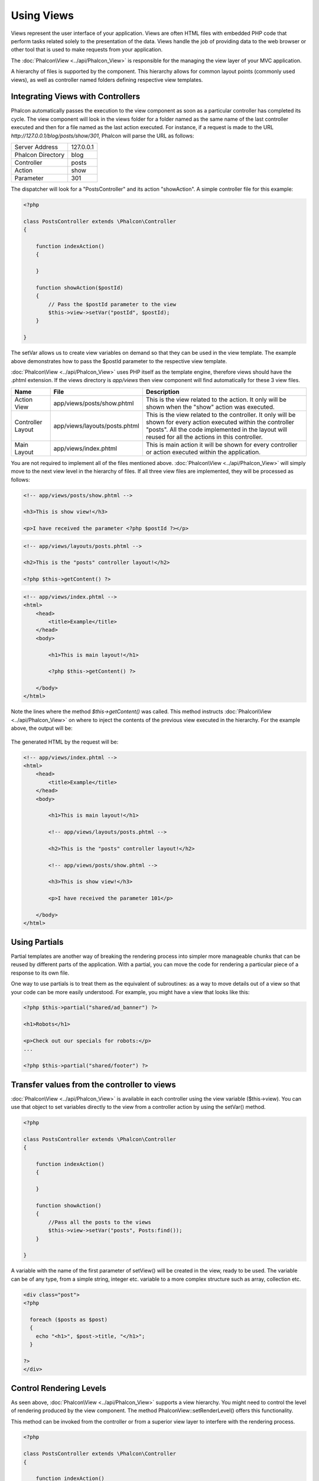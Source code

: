 Using Views
===========
Views represent the user interface of your application. Views are often HTML files with embedded PHP code that perform tasks related solely to the presentation of the data. Views handle the job of providing data to the web browser or other tool that is used to make requests from your application. 

The :doc:`Phalcon\View <../api/Phalcon_View>` is responsible for the managing the view layer of your MVC application.

A hierarchy of files is supported by the component. This hierarchy allows for common layout points (commonly used views), as well as controller named folders defining respective view templates.

Integrating Views with Controllers
----------------------------------
Phalcon automatically passes the execution to the view component as soon as a particular controller has completed its cycle. The view component will look in the views folder for a folder named as the same name of the last controller executed and then for a file named as the last action executed. For instance, if a request is made to the URL *http://127.0.0.1/blog/posts/show/301*, Phalcon will parse the URL as follows: 

+-------------------+-----------+
| Server Address    | 127.0.0.1 | 
+-------------------+-----------+
| Phalcon Directory | blog      | 
+-------------------+-----------+
| Controller        | posts     | 
+-------------------+-----------+
| Action            | show      | 
+-------------------+-----------+
| Parameter         | 301       | 
+-------------------+-----------+

The dispatcher will look for a "PostsController" and its action "showAction". A simple controller file for this example:

.. code-block:: php

    <?php
    
    class PostsController extends \Phalcon\Controller
    {
    
        function indexAction()
        {

        }

        function showAction($postId)
        {
            // Pass the $postId parameter to the view
            $this->view->setVar("postId", $postId);
        }
    
    }

The setVar allows us to create view variables on demand so that they can be used in the view template. The example above demonstrates how to pass the $postId parameter to the respective view template. 

:doc:`Phalcon\View <../api/Phalcon_View>` uses PHP itself as the template engine, therefore views should have the .phtml extension. If the views directory is  *app/views* then view component will find automatically for these 3 view files.

+-------------------+-------------------------------+-----------------------------------------------------------------------------------------------------------------------------------------------------------------------------------------------------------------------+
| Name              | File                          | Description                                                                                                                                                                                                           | 
+===================+===============================+=======================================================================================================================================================================================================================+
| Action View       | app/views/posts/show.phtml    | This is the view related to the action. It only will be shown when the "show" action was executed.                                                                                                                    | 
+-------------------+-------------------------------+-----------------------------------------------------------------------------------------------------------------------------------------------------------------------------------------------------------------------+
| Controller Layout | app/views/layouts/posts.phtml | This is the view related to the controller. It only will be shown for every action executed within the controller "posts". All the code implemented in the layout will reused for all the actions in this controller. | 
+-------------------+-------------------------------+-----------------------------------------------------------------------------------------------------------------------------------------------------------------------------------------------------------------------+
| Main Layout       | app/views/index.phtml         | This is main action it will be shown for every controller or action executed within the application.                                                                                                                  | 
+-------------------+-------------------------------+-----------------------------------------------------------------------------------------------------------------------------------------------------------------------------------------------------------------------+

You are not required to implement all of the files mentioned above. :doc:`Phalcon\View <../api/Phalcon_View>` will simply move to the next view level in the hierarchy of files. If all three view files are implemented, they will be processed as follows:

.. code-block:: html+php

    <!-- app/views/posts/show.phtml -->
    
    <h3>This is show view!</h3>
    
    <p>I have received the parameter <?php $postId ?></p>

.. code-block:: html+php

    <!-- app/views/layouts/posts.phtml -->
    
    <h2>This is the "posts" controller layout!</h2>
    
    <?php $this->getContent() ?>

.. code-block:: html+php

    <!-- app/views/index.phtml -->
    <html>
        <head>
            <title>Example</title>
        </head>
        <body>

            <h1>This is main layout!</h1>

            <?php $this->getContent() ?>

        </body>
    </html>

Note the lines where the method *$this->getContent()* was called. This method instructs :doc:`Phalcon\View <../api/Phalcon_View>` on where to inject the contents of the previous view executed in the hierarchy. For the example above, the output will be:

.. figure:: ../_static/img/views-1.png
   :align: center

The generated HTML by the request will be:

.. code-block:: html+php

    <!-- app/views/index.phtml -->
    <html>
        <head>
            <title>Example</title>
        </head>
        <body>

            <h1>This is main layout!</h1>

            <!-- app/views/layouts/posts.phtml -->

            <h2>This is the "posts" controller layout!</h2>

            <!-- app/views/posts/show.phtml -->

            <h3>This is show view!</h3>

            <p>I have received the parameter 101</p>

        </body>
    </html>

Using Partials
--------------
Partial templates are another way of breaking the rendering process into simpler more manageable chunks that can be reused by different parts of the application. With a partial, you can move the code for rendering a particular piece of a response to its own file. 

One way to use partials is to treat them as the equivalent of subroutines: as a way to move details out of a view so that your code can be more easily understood. For example, you might have a view that looks like this: 

.. code-block:: html+php

    <?php $this->partial("shared/ad_banner") ?>
    
    <h1>Robots</h1>
    
    <p>Check out our specials for robots:</p>
    ...
    
    <?php $this->partial("shared/footer") ?>


Transfer values from the controller to views
--------------------------------------------
:doc:`Phalcon\View <../api/Phalcon_View>` is available in each controller using the view variable ($this->view). You can use that object to set variables directly to the view from a controller action by using the setVar() method.

.. code-block:: php

    <?php
    
    class PostsController extends \Phalcon\Controller
    {
    
        function indexAction()
        {

        }

        function showAction()
        {
            //Pass all the posts to the views
            $this->view->setVar("posts", Posts:find());
        }
    
    }

A variable with the name of the first parameter of setView() will be created in the view, ready to be used. The variable can be of any type, from a simple string, integer etc. variable to a more complex structure such as array, collection etc.

.. code-block:: html+php

    <div class="post">
    <?php
    
      foreach ($posts as $post)
      {
        echo "<h1>", $post->title, "</h1>";
      }
    
    ?>
    </div>

Control Rendering Levels
------------------------
As seen above, :doc:`Phalcon\View <../api/Phalcon_View>` supports a view hierarchy. You might need to control the level of rendering produced by the view component. The method \Phalcon\View::setRenderLevel() offers this functionality.

This method can be invoked from the controller or from a superior view layer to interfere with the rendering process.

.. code-block:: php

    <?php
    
    class PostsController extends \Phalcon\Controller
    {
    
        function indexAction()
        {

        }

        function findAction()
        {

            // This is an Ajax response so don't generate any kind of view
            $this->view->setRenderLevel(\Phalcon\View::LEVEL_NO_RENDER);

            //...
        }

        function showAction($postId)
        {
            // Shows only the view related to the action
            $this->view->setRenderLevel(\Phalcon\View::LEVEL_ACTION_VIEW);
        }
    
    }

The available render levels are:

+-----------------------+--------------------------------------------------------------------------+
| Class Constant        | Description                                                              | 
+=======================+==========================================================================+
| LEVEL_NO_RENDER       | Indicates to avoid generating any kind of presentation.                  | 
+-----------------------+--------------------------------------------------------------------------+
| LEVEL_ACTION_VIEW     | Generates the presentation to the view associated to the action.         | 
+-----------------------+--------------------------------------------------------------------------+
| LEVEL_BEFORE_TEMPLATE | Generates presentation templates prior to the controller layout.         | 
+-----------------------+--------------------------------------------------------------------------+
| LEVEL_LAYOUT          | Generates the presentation to the controller layout.                     | 
+-----------------------+--------------------------------------------------------------------------+
| LEVEL_AFTER_TEMPLATE  | Generates the presentation to the templates after the controller layout. | 
+-----------------------+--------------------------------------------------------------------------+
| LEVEL_MAIN_LAYOUT     | Generates the presentation to the main layout. File views/index.phtml    | 
+-----------------------+--------------------------------------------------------------------------+


Using models in the view layer
------------------------------
Application models are always available at the view layer. The :doc:`\Phalcon\Loader <../api/Phalcon_Loader>` will instantiate them at runtime automatically:

.. code-block:: html+php

    <div class="categories">
    <?php
    
    foreach (Catergories::find("status = 1") as $category) {
       echo "<span class='category'>", $category->name, "</span>";
    }
    
    ?>
    </div>

Although you may perform model manipulation operations such as insert() or update() in the view layer, it is not recommended since it is not possible to forward the execution flow to another controller in the case of an error or an exception. 

Picking Views
-------------
As mentioned above, when :doc:`Phalcon\View <../api/Phalcon_View>` is managed by :doc:`Phalcon\Controller\Front <../api/Phalcon_Controller_Front>` the view rendered is the one related with the last controller and action executed. You could override this by using the Phalcon\View::pick() method:

.. code-block:: php

    <?php
    
    class ProductsController extends \Phalcon\Controller
    {
    
        function listAction()
        {
            // Pick "views-dir/products/search" as view to render
            $this->view->pick("products/search");
        }
    
    }


Caching View Fragments
^^^^^^^^^^^^^^^^^^^^^^
Sometimes when you develop dynamic websites and some areas of them are not updated very often, the output is exactly the same between requests. :doc:`\Phalcon\View <../api/Phalcon_View>` offers caching a part or the whole rendered output to increase performance.

:doc:`Phalcon\View <../api/Phalcon_View>` integrates with :doc:`Phalcon\Cache <../api/Phalcon_Cache>` to provide an easier way to cache output fragments. You could manually set the cache handler or set a global handler:

.. code-block:: php

    <?php
    
    class PostsController extends \Phalcon\Controller
    {
    
        function initialize()
        {

            // Cache data for one day by default
            $frontendOptions = array(
                "lifetime" => 86400
            );

            // File cache settings
            $backendOptions = array(
                "cacheDir" => "../app/cache/"
            );

            // Create a memcached cache
            $cache = \Phalcon\Cache::factory(
                "Output", 
                "Memcached", 
                $frontendOptions, 
                $backendOptions
            );

            // Set the cache to the view component
            $this->view->setCache($cache);
        }

        function showAction()
        {
            //Cache the view using the default settings
            $this->view->cache(true);
        }

        function showArticleAction()
        {
            // Cache this view for 1 hour
            $this->view->cache(array("lifetime" => 3600));
        }

        function resumeAction()
        {
            //Cache this view for 1 day with the key "resume-cache"
            $this->view->cache(
                array(
                    "lifetime" => 86400, 
                    "key"      => "resume-cache",
                )
            );
        }
    
    }

In the above example, a cache backend was instantiated in the initialize() method of the current controller. You can set the cache initialization options in your configuration file so that they can be easily accessed when needed: 

.. code-block:: ini

    [views]
    cache.adapter  = "File"
    cache.cacheDir = "cacheDir"
    cache.lifetime = 86400

Template Engines
----------------
From version 0.4.0 onwards, :doc:`Phalcon\View <../api/Phalcon_View>` allows you to use other template engines instead of plain PHP. This helps developers to create and design views with less effort. The Mustache_ and Twig_ template engines are supported.

Using a different template engine, usually requires complex text parsing using external PHP libraries in order to generate the final output for the user. This usually increases the number of resources that your application is using.

If an external template engine is used, :doc:`Phalcon\View <../api/Phalcon_View>` provides exactly the same view hierarchy and it's still possible to access the API inside these templates.

Changing the Template Engine
^^^^^^^^^^^^^^^^^^^^^^^^^^^^
You can replace or add more a template engine from the controller as follows:

.. code-block:: php

    <?php
    
    class PostsController extends \Phalcon\Controller
    {
    
        function indexAction()
        {
            // Changing PHP engine to Mustache
            $this->view->registerEngines(
                array".mhtml" => "Mustache")
            );
        }

        function showAction()
        {
            // Using both PHP and Mustache engines
            $this->view->registerEngines(
                array(
                    ".phtml" => "Php",
                    ".mhtml" => "Mustache",
                )
            );
        }
    
    }

You can replace the template engine completely or use more than one template engine at the same time. The method \Phalcon\View::registerEngines() accepts an array containing data that define the template engines. The key of each engine is an extension that aids in distinguishing one from another. Template files related to the particular engine must have those extensions.

The order that the template engines are defined with \Phalcon\View::reginsterEngines() defines the relevance of execution. If :doc:`Phalcon\View <../api/Phalcon_View>` finds two views with the same name but different extensions, it will only render the first one.

Using Mustache
^^^^^^^^^^^^^^
`Mustache`_ is a logic-less template engine available for many platforms and languages. A PHP implementation is available in `this Github repository`_. 

You need to manually load the Mustache library before use its engine adapter. This can be achieved by either registering an autoload function or including the relevant file first. 

.. code-block:: php 
  
    <?php require "path/to/Mustache.php";

In the controller it's necessary to replace or add the Mustache adapter to the view component. If all of your actions will use this template engine, you can register it in the initialize() method of the controller. 

.. code-block:: php

    <?php
    
    class PostsController extends \Phalcon\Controller
    {
    
        function initialize()
        {

            // Changing PHP engine by Mustache
            $this->view->registerEngines(
                array(".mhtml" => "Mustache")
            );

        }

        function showAction()
        {

            $this->view->setVar("showPost", true);
            $this->view->setVar("title", "some title");
            $this->view->setVar("body", "a cool content");

        }
    
    }

A related view (views-dir/posts/show.mhtml) could be defined using the Mustache syntax:

.. code-block:: php

    <?php

    {{#showPost}}
        <h1>{{title}}</h1>
        <p>{{body}}</p>
    {{/showPost}}

Additionally, as seen above, you must call the method $this->getContent() inside a view to include the contents of a view at a higher level. In Moustache, this can be done as follows: 

.. code-block:: php

    <div class="some-menu">
        <! -- the menu -->
    </div>
    
    <div class="some-main-content">
        {{getContent}}
    </div>

Finally, it is possible to define your own Mustache instance instead of the one created by the adapter. This offers maximum customization towards your project's needs: 

.. code-block:: php

    <?php
    
    class PostsController extends \Phalcon\Controller
    {

        function showAction()
        {

            // Instancing a mustache object or a sub-class of Mustache
            $presenter = new CustomMustache();

            // ... make some mustache stuff

            // Registering the object as an option
            $this->view->registerEngines(
                array(
                    ".mhtml" => array(
                        "Mustache", 
                        array(
                            "mustache" => $presenter
                        )
                    )
                )
            );
        }
    
    }

Using Twig
^^^^^^^^^^
Twig_ is a modern template engine for PHP.

You need to manually load the Twig library before use its engine adapter. This could be done by registering its autoloader: 

.. code-block:: php

    <?php

    require "path/to/twig.php";
    Twig_Autoloader::register();

As seen above, it's necessary to replace the default engine by twig or use it together with other.

.. code-block:: php

    <?php
    
    class PostsController extends \Phalcon\Controller
    {
    
        function initialize()
        {

            // Changing PHP engine by Twig
            $this->view->registerEngines(
                array(".twig" => "Twig")
            );

        }

        function showAction()
        {

            $this->view->setVar("showPost", true);
            $this->view->setVar("title", "some title");
            $this->view->setVar("body", "a cool content");

        }
    
    }

In this case, the related view will be views-dir/posts/show.twig, this is a file that contains Twig code:

.. code-block:: php

    <?php

    {{% if showPost %}}
        <h1>{{ title }}</h1>
        <p>{{ body }}</p>
    {{% endif %}}

To include the contents of a view at a higher level, the "content" variable is available:

.. code-block:: php

    <div class="some-messages">
        {{ content }}
    </div>

Phalcon implicitly creates a twig object as follows:

.. code-block:: php

    <?php

    $loader = new Twig_Loader_Filesystem($viewsDirectory);
    $twig   = new Twig_Environment($loader);

If you want to modify any of those variables before rendering the views, you can pre-build and pass them as options: 

.. code-block:: php

    <?php
    
    class PostsController extends \Phalcon\Controller
    {
    
        function showAction()
        {
    
            // Creating manually the Twig object
            $loader = new Twig_Loader_Filesystem($this->view->getViewsDir());
            $twig   = new Twig_Environment(
                $loader, 
                array("cache" => "/path/to/compilation_cache")
            );

            // Registering the object as an option
            $this->view->registerEngines(
                array(
                    ".twig" => array(
                        "Twig", 
                        array(
                            "twig" => $twig
                        )
                    )
                )
            );
    
        }
    
    }



Creating your own Template Engine
^^^^^^^^^^^^^^^^^^^^^^^^^^^^^^^^^
There are many template engines, which you might want to integrate or create one of your own. This section provides the steps to achieve this. 

A template adapter is only instantiated once across the execution of the request. Usually it only needs two methods implemented: __contstruct() and render(). The first one receives the :doc:`Phalcon\View <../api/Phalcon_View>` instance which creates the engine adapter and the options passed when the engine was registered.

The method render() accepts an absolute path to the view file and the view parameters set using $this->view->setVar(). You could read or require it when it's necessary. 

.. code-block:: php

    <?php
    
    class MyTemplateAdapter extends \Phalcon\View\Engine
    {
    
        /**
         * Adapter constructor
         *
         * @param \Phalcon\View $view
         * @param array $options
         */
        function __construct($view, $options)
        {
            parent::__construct($view, $options);
        }
    
        /**
         * Renders a view using the template engine
         *
         * @param string $path
         * @param array $params
         */
        function render($path, $params)
        {
    
            // Access view
            $view = $this->_view;
    
            // Access options
            $options = $this->_options;
    
        }
    
    }

When registering the engine, a instance of your template adapter must be passed along with the desired extension:

.. code-block:: php

    <?php
    
    class SomeController extends \Phalcon\Controller
    {
    
        function someAction()
        {
    
            // Registering the object as an engine
            $this->view->registerEngines(
                array(".my-html" => new MyTemplateAdapter())
            );
    
        }
    
    }


View Environment
----------------
Every view executed is included inside a :doc:`Phalcon\View\Engine <../api/Phalcon_View_Engine>` instance, providing access to the view environment and its properties that can be used in your developments.

The following example shows how to write a jQquery `ajax request`_ using a url with the framework conventions. The method url() is called from a $this instance that references the :doc:`Phalcon\View <../api/Phalcon_View>` object:

.. code-block:: php

    <?php

    $.ajax({
        url: "<?php $this->url("cities/get") ?>"
    })
    .done(function() {
        alert("Done!");
    });


Stand-Alone Component
---------------------
All the components in Phalcon can be used as *glue* components individually because they are loosely coupled to each other. Using :doc:`Phalcon\View <../api/Phalcon_View>` in a stand alone mode can be demonstrated below:

.. code-block:: php

    <?php
    
    $view = new \Phalcon\View();
    $view->setViewsDir("../app/views/");
    
    // Passing variables to the views, these will be created as local variables
    $view->setVar("someProducts", $products);
    $view->setVar("someFeatureEnabled", true);
    
    $view->start();
    $view->render("products", "list");
    $view->finish();
    
    echo $view->getContent();


.. _Mustache: https://github.com/bobthecow/mustache.php
.. _Twig: http://twig.sensiolabs.org
.. _this Github repository: https://github.com/bobthecow/mustache.php
.. _ajax request: http://api.jquery.com/jQuery.ajax/
